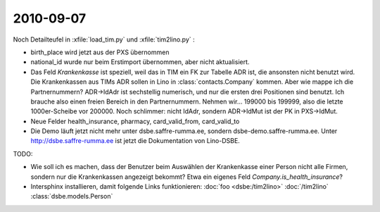 2010-09-07
==========

Noch Detailteufel in :xfile:`load_tim.py` und :xfile:`tim2lino.py` : 

- birth_place wird jetzt aus der PXS übernommen

- national_id wurde nur beim Erstimport übernommen, aber nicht aktualisiert.

- Das Feld `Krankenkasse` ist speziell, weil das in TIM ein FK zur Tabelle ADR ist, die ansonsten nicht benutzt wird. Die Krankenkassen aus TIMs ADR sollen in Lino in :class:`contacts.Company` kommen. Aber wie mappe ich die Partnernummern? ADR->IdAdr ist sechstellig numerisch, und nur die ersten drei Positionen sind benutzt. Ich brauche also einen freien Bereich in den Partnernummern. Nehmen wir... 199000 bis 199999, also die letzte 1000er-Scheibe vor 200000.
  Noch schlimmer: nicht IdAdr, sondern ADR->IdMut ist der PK in PXS->IdMut.

- Neue Felder health_insurance, pharmacy, card_valid_from, card_valid_to


- Die Demo läuft jetzt nicht mehr unter dsbe.saffre-rumma.ee, sondern dsbe-demo.saffre-rumma.ee.
  Unter http://dsbe.saffre-rumma.ee ist jetzt die Dokumentation von Lino-DSBE.



TODO: 

- Wie soll ich es machen, dass der Benutzer beim Auswählen der Krankenkasse einer Person nicht alle Firmen, sondern nur die Krankenkassen angezeigt bekommt? Etwa ein eigenes Feld `Company.is_health_insurance`?

- Intersphinx installieren, damit folgende Links funktionieren: 
  :doc:`foo <dsbe:/tim2lino>`
  :doc:`/tim2lino`
  :class:`dsbe.models.Person`
  
  